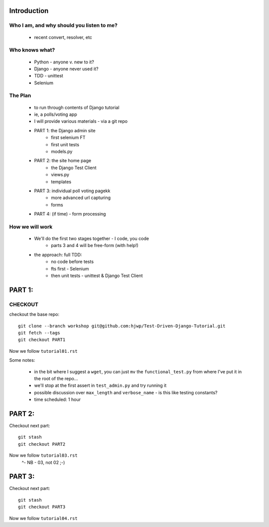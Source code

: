 Introduction
============

Who I am, and why should you listen to me?
------------------------------------------

    - recent convert, resolver, etc


Who knows what?
---------------

    - Python - anyone v. new to it?

    - Django - anyone never used it?

    - TDD - unittest
 
    - Selenium


The Plan
--------

    - to run through contents of Django tutorial

    - ie, a polls/voting app

    - I will provide various materials
      - via  a git repo

    - PART 1: the Django admin site
        - first selenium FT
        - first unit tests
        - models.py

    - PART 2: the site home page
        - the Django Test Client
        - views.py
        - templates

    - PART 3: individual poll voting pagekk
        - more advanced url capturing
        - forms

    - PART 4: (if time) - form processing


How we will work
----------------

    - We'll do the first two stages together - I code, you code
        - parts 3 and 4 will be free-form (with help!)

    - the approach: full TDD:
       - no code before tests
       - fts first - Selenium
       - then unit tests - unittest & Django Test Client








PART 1:
=======

CHECKOUT
--------

checkout the base repo::

   git clone --branch workshop git@github.com:hjwp/Test-Driven-Django-Tutorial.git 
   git fetch --tags
   git checkout PART1

Now we follow ``tutorial01.rst``

Some notes:

    - in the bit where I suggest a ``wget``, you can just ``mv`` the
      ``functional_test.py`` from where I've put it in the root of the repo...

    - we'll stop at the first assert in ``test_admin.py`` and try running it

    - possible discussion over ``max_length`` and ``verbose_name`` - is this 
      like testing constants?

    - time scheduled: 1 hour





PART 2:
=======

Checkout next part::

    git stash
    git checkout PART2 

Now we follow ``tutorial03.rst`` 
                         ^- NB - 03, not 02 ;-)






PART 3:
=======

Checkout next part::

    git stash
    git checkout PART3 

Now we follow ``tutorial04.rst`` 

